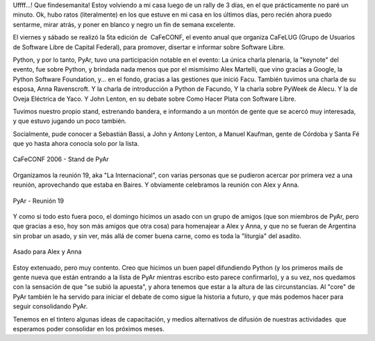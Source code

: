 .. title: CaFeCONF 2006 - Promoviendo Python
.. slug: cafeconf-2006-promoviendo-python
.. date: 2006-11-12 23:16:32 UTC-03:00
.. tags: Python,Software
.. category: 
.. link: 
.. description: 
.. type: text
.. author: cHagHi
.. from_wp: True

Uffff...! Que findesemanita! Estoy volviendo a mi casa luego de un rally
de 3 días, en el que prácticamente no paré un minuto. Ok, hubo ratos
(literalmente) en los que estuve en mi casa en los últimos días, pero
recién ahora puedo sentarme, mirar atrás, y poner en blanco y negro un
fin de semana excelente.

El viernes y sábado se realizó la 5ta edición de  CaFeCONF, el evento
anual que organiza CaFeLUG (Grupo de Usuarios de Software Libre de
Capital Federal), para promover, disertar e informar sobre Software
Libre.

Python, y por lo tanto, PyAr, tuvo una participación notable en el
evento: La única charla plenaria, la "keynote" del evento, fue sobre
Python, y brindada nada menos que por el mismísimo Alex Martelli, que
vino gracias a Google, la Python Software Foundation, y... en el fondo,
gracias a las gestiones que inició Facu. También tuvimos una charla de
su esposa, Anna Ravenscroft. Y la charla de introducción a Python de
Facundo, Y la charla sobre PyWeek de Alecu. Y la de Oveja Eléctrica de
Yaco. Y John Lenton, en su debate sobre Como Hacer Plata con Software
Libre.

Tuvimos nuestro propio stand, estrenando bandera, e informando a un
montón de gente que se acercó muy interesada, y que estuvo jugando un
poco también.

Socialmente, pude conocer a Sebastián Bassi, a John y Antony Lenton, a
Manuel Kaufman, gente de Córdoba y Santa Fé que yo hasta ahora conocía
solo por la lista.

.. figure:: http://static.flickr.com/111/295999326_924608ee9f_m.jpg
   :target: http://www.flickr.com/photos/chaghi/295999326/
   :alt: CaFeCONF 2006 - Stand de PyAr
   :align: center

   CaFeCONF 2006 - Stand de PyAr

Organizamos la reunión 19, aka "La Internacional", con varias personas
que se pudieron acercar por primera vez a una reunión, aprovechando que
estaba en Baires. Y obviamente celebramos la reunión con Alex y Anna.

.. figure:: http://static.flickr.com/102/295999327_cf566a6c88_m.jpg
   :target: http://www.flickr.com/photos/chaghi/295999327/
   :alt: PyAr - Reunión 19
   :align: center

   PyAr - Reunión 19

Y como si todo esto fuera poco, el domingo hicimos un asado con un grupo
de amigos (que son miembros de PyAr, pero que gracias a eso, hoy son más
amigos que otra cosa) para homenajear a Alex y Anna, y que no se fueran
de Argentina sin probar un asado, y sin ver, más allá de comer buena
carne, como es toda la "liturgia" del asadito.

.. figure:: http://static.flickr.com/115/295999330_358e227d1c_m.jpg
   :target: http://www.flickr.com/photos/chaghi/295999330/
   :alt: Asado para Alex y Anna
   :align: center

   Asado para Alex y Anna

Estoy extenuado, pero muy contento. Creo que hicimos un buen papel
difundiendo Python (y los primeros mails de gente nueva que están
entrando a la lista de PyAr mientras escribo esto parece confirmarlo), y
a su vez, nos quedamos con la sensación de que "se subió la apuesta", y
ahora tenemos que estar a la altura de las circunstancias. Al "core" de
PyAr también le ha servido para iniciar el debate de como sigue la
historia a futuro, y que más podemos hacer para seguir consolidando
PyAr.

Tenemos en el tintero algunas ideas de capacitación, y medios
alternativos de difusión de nuestras actividades  que esperamos poder
consolidar en los próximos meses.


